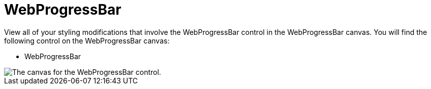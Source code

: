 ﻿////

|metadata|
{
    "name": "webappstylist-webprogressbar",
    "controlName": ["WebAppStylist"],
    "tags": ["Styling","Theming"],
    "guid": "{EE0ED024-B962-4265-8BA4-FB511BF1591B}",  
    "buildFlags": [],
    "createdOn": "0001-01-01T00:00:00Z"
}
|metadata|
////

= WebProgressBar

View all of your styling modifications that involve the WebProgressBar control in the WebProgressBar canvas. You will find the following control on the WebProgressBar canvas:

* WebProgressBar

image::images/AppStylist_WebProgressBar_Canvas_01.png[The canvas for the WebProgressBar control.]
